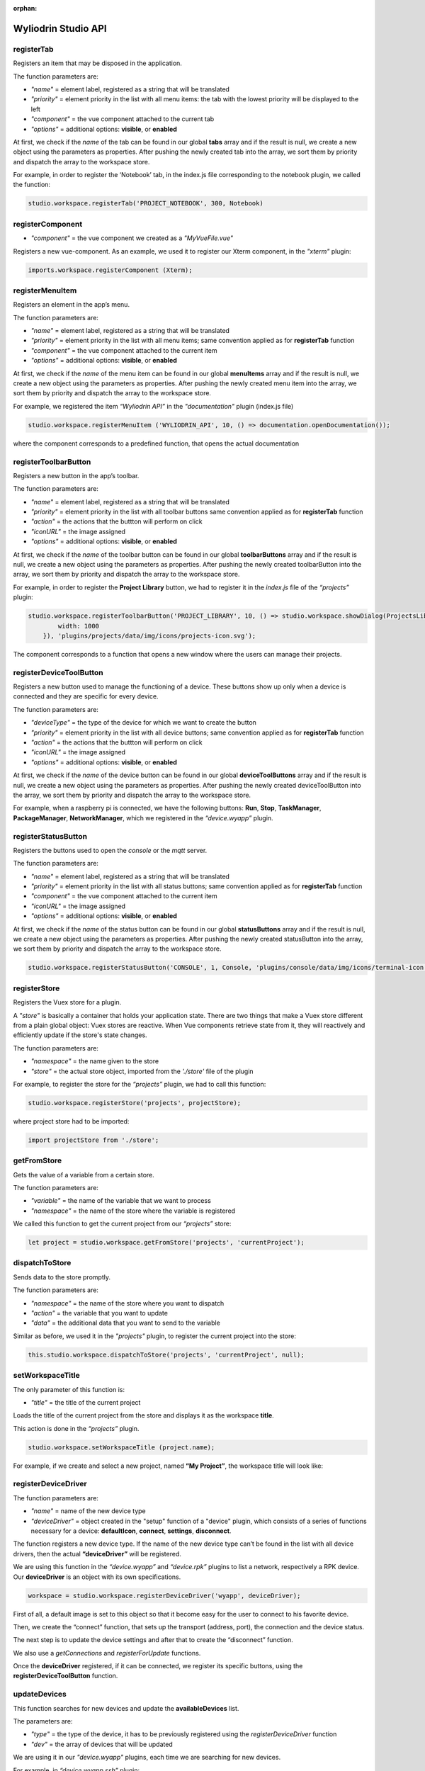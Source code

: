 :orphan:

.. _api:

Wyliodrin Studio API
=======================


registerTab
""""""""""""
Registers an item that may be disposed in the application.

The function parameters are:

* *"name"* = element label, registered as a string that will be translated
* *"priority"* = element priority in the list with all menu items: the tab with the lowest priority will be displayed to the left
* *"component"* = the vue component attached to the current tab
* *"options"* = additional options: **visible**, or **enabled**

At first, we check if the *name* of the tab can be found in our global **tabs** array and if the result is null, we create a new object using the parameters as properties. After pushing the newly created tab into the array, we sort them by priority and dispatch the array to the workspace store.

For example, in order to register the ‘Notebook’ tab, in the index.js file corresponding to the notebook plugin, we called the function:

.. code-block:: javascript

	studio.workspace.registerTab('PROJECT_NOTEBOOK', 300, Notebook)

.. image:: images/registerTab.png
	:align: center

registerComponent
""""""""""""""""""

* *"component"* = the vue component we created as a *"MyVueFile.vue"*

Registers a new vue-component. As an example, we used it to register our Xterm component, in the *"xterm"* plugin:

.. code-block:: javascript

	imports.workspace.registerComponent (Xterm);

registerMenuItem
"""""""""""""""""""
Registers an element in the app’s menu.

The function parameters are:

* *"name"* = element label, registered as a string that will be translated
* *"priority"* = element priority in the list with all menu items; same convention applied as for **registerTab** function
* *"component"* = the vue component attached to the current item
* *"options"* = additional options: **visible**, or **enabled**

At first, we check if the *name* of the menu item can be found in our global **menuItems** array and if the result is null, we create a new object using the parameters as properties. After pushing the newly created menu item into the array, we sort them by priority and dispatch the array to the workspace store.

For example, we registered the item *“Wyliodrin API”* in the *"documentation"* plugin (index.js file)

.. code-block:: javascript

	studio.workspace.registerMenuItem ('WYLIODRIN_API', 10, () => documentation.openDocumentation());

where the component corresponds to a predefined function, that opens the actual documentation

.. image:: images/registerMenuItem.png
	:align: center

registerToolbarButton
"""""""""""""""""""""""
Registers a new button in the app’s toolbar.

The function parameters are:

* *"name"* = element label, registered as a string that will be translated
* *"priority"* = element priority in the list with all toolbar buttons same convention applied as for **registerTab** function
* *"action"* = the actions that the buttton will perform on click
* *"iconURL"* = the image assigned
* *"options"* = additional options: **visible**, or **enabled**

At first, we check if the *name* of the toolbar button can be found in our global **toolbarButtons** array and if the result is null, we create a new object using the parameters as properties. After pushing the newly created toolbarButton into the array, we sort them by priority and dispatch the array to the workspace store.

For example, in order to register the **Project Library** button, we had to register it in the *index.js* file of the *“projects”* plugin:

.. code-block:: javascript

	studio.workspace.registerToolbarButton('PROJECT_LIBRARY', 10, () => studio.workspace.showDialog(ProjectsLibrary, {
	        width: 1000
	    }), 'plugins/projects/data/img/icons/projects-icon.svg');

The component corresponds to a function that opens a new window where the users can manage their projects.

.. image:: images/registerToolbarButton.png
	:align: center


.. _registerDeviceToolButton:

registerDeviceToolButton
"""""""""""""""""""""""""""

Registers a new button used to manage the functioning of a device. These buttons show up only when a device is connected and they are specific for every device.

The function parameters are:

* *"deviceType"* = the type of the device for which we want to create the button
* *"priority"* = element priority in the list with all device buttons; same convention applied as for **registerTab** function
* *"action"* = the actions that the buttton will perform on click
* *"iconURL"* = the image assigned
* *"options"* = additional options: **visible**, or **enabled**

At first, we check if the *name* of the device button can be found in our global **deviceToolButtons** array and if the result is null, we create a new object using the parameters as properties. After pushing the newly created deviceToolButton into the array, we sort them by priority and dispatch the array to the workspace store.

For example, when a raspberry pi is connected, we have the following buttons: **Run**, **Stop**, **TaskManager**, **PackageManager**, **NetworkManager**, which we registered in the *“device.wyapp”* plugin.

.. image:: images/registerDeviceToolButton.png
	:align: center

.. !!imagine butoane cu pi conectat

registerStatusButton 
""""""""""""""""""""""
Registers the buttons used to open the *console* or the *mqtt* server.

The function parameters are:

* *"name"* = element label, registered as a string that will be translated
* *"priority"* = element priority in the list with all status buttons; same convention applied as for **registerTab** function
* *"component"* = the vue component attached to the current item
* *"iconURL"* = the image assigned
* *"options"* = additional options: **visible**, or **enabled**

At first, we check if the *name* of the status button can be found in our global **statusButtons** array and if the result is null, we create a new object using the parameters as properties. After pushing the newly created statusButton into the array, we sort them by priority and dispatch the array to the workspace store.

.. code-block:: javascript

	studio.workspace.registerStatusButton('CONSOLE', 1, Console, 'plugins/console/data/img/icons/terminal-icon.svg');

.. image:: images/registerStatusButton.png
	:align: center
	:width: 80px
	:height: 50px

registerStore
""""""""""""""""
Registers the Vuex store for a plugin.

A *"store"* is basically a container that holds your application state. There are two things that make a Vuex store different from a plain global object: Vuex stores are reactive. When Vue components retrieve state from it, they will reactively and efficiently update if the store's state changes.


The function parameters are:

* *"namespace"* = the name given to the store
* *"store"* = the actual store object, imported from the *'./store'* file of the plugin

For example, to register the store for the *“projects”* plugin, we had to call this function:

.. code-block:: javascript

	studio.workspace.registerStore('projects', projectStore);

where project store had to be imported:

.. code-block:: javascript

	import projectStore from './store';

getFromStore
"""""""""""""""
Gets the value of a variable from a certain store.

The function parameters are: 

* *"variable"* = the name of the variable that we want to process
* *"namespace"* = the name of the store where the variable is registered

We called this function to get the current project from our *“projects”* store:

.. code-block:: javascript

	let project = studio.workspace.getFromStore('projects', 'currentProject');

dispatchToStore
"""""""""""""""""""
Sends data to the store promptly. 

The function parameters are:

* *"namespace"* = the name of the store where you want to dispatch
* *"action"* = the variable that you want to update
* *"data"* = the additional data that you want to send to the variable

Similar as before, we used it in the *"projects"* plugin, to register the current project into the store:

.. code-block:: javascript

	this.studio.workspace.dispatchToStore('projects', 'currentProject', null);


setWorkspaceTitle
""""""""""""""""""""

The only parameter of this function is: 

* *"title"* = the title of the current project

Loads the title of the current project from the store and displays it as the workspace **title**. 

This action is done in the *“projects”* plugin.

.. code-block:: javascript

	studio.workspace.setWorkspaceTitle (project.name);

For example, if we create and select a new project, named **“My Project”**, the workspace title will look like: 

.. image:: images/setWorkspaceTitle.png
	:align: center
	:width: 450px
	:height: 300px

registerDeviceDriver
"""""""""""""""""""""""""""""""

The function parameters are:

* *"name"* = name of the new device type
* *"deviceDriver"* = object created in the "setup" function of a "device" plugin, which consists of a series of functions necessary for a device: **defaultIcon**, **connect**, **settings**, **disconnect**.

The function registers a new device type. If the name of the new device type can’t be found in the list with all device drivers, then the actual **“deviceDriver”** will be registered.

We are using this function in the *“device.wyapp”* and *“device.rpk”* plugins to list a network, respectively a RPK device. Our **deviceDriver** is an object with its own specifications.

.. code-block:: javascript

	workspace = studio.workspace.registerDeviceDriver('wyapp', deviceDriver);

First of all, a default image is set to this object so that it become easy for the user to connect to his favorite device.

Then, we create the “connect” function, that sets up the transport (address, port), the connection and the device status. 

The next step is to update the device settings and after that to create the “disconnect” function.

We also use a *getConnections* and *registerForUpdate* functions.

Once the **deviceDriver**  registered, if it can be connected, we register its specific buttons, using the **registerDeviceToolButton** function. 


updateDevices
"""""""""""""""""
This function searches for new devices and update the **availableDevices** list.

The parameters are:

* *"type"* = the type of the device, it has to be previously registered using the *registerDeviceDriver* function
* *"dev"* = the array of devices that will be updated

We are using it in our *"device.wyapp"* plugins, each time we are searching for new devices.

For example, in *“device.wyapp.ssh”* plugin:

.. code-block:: javascript

	deviceDriver.updateDevices (sshDevices);


_defaultDeviceIcon
"""""""""""""""""""
* *"device"* = the device for which the default image is set

It's an internal function, used to assign a default icon to a device that doesn't already have a particular image attached.

The default icon is:

.. image:: images/device-icon.png
	:align: center
	:width: 70px
	:height: 70px

connect
"""""""""
This function is obviously used to connect to a device.

The function parameters are: 

* *"device"* = the device object that we want to connect
* *"options"* = additional options 

The first step is to chech if the device we are trying to connect really is an actual device type. If it can be found in our **deviceDrivers** list, then we trasmit its type and status to the workspace store.

getDevice()
"""""""""""""""""
Returns a device from the store. We call the **getFromStore** function, wich returns the **device** objects, with all its properties.

We are using it each time we want to work with the currently connected device and we want to know its type.

For example:

.. code-block:: javascript

	let device = studio.workspace.getDevice ();
	if (device.type === 'rpk')
	{
		if (event === 'data')
		{	
			let characteristic = savedCharacteristics [device.id];
			if (characteristic)
			{
				// console.log(data.toString().length);
				device.sending = true;
				// notificationMessagesReset();
				await sendToConsole(device, characteristic, data);

				device.sending = false;
				// await sendConsole(characteristic, data.toString().charCodeAt(0));
			}
		}
	}

getStatus()
"""""""""""""""""""
Returns a device status from the store.

The device statuses are:

* *DISCONNECTED* - this is offline
* *CONNECTING* - trying to connect
* *SYNCHRONIZING* - trying to synchronize with the device
* *CONNECTED* - this is online
* *ISSUE* - there is some issue, the system is partially functional
* *ERROR* - there is an error with the system

disconnect ()
""""""""""""""""""
Disconnects from a device.

The first step is to get the current device object, using the **getDevice()** function, then to check if it's an actual device type. If positive, we can disconnect the device.

|

_isPathValid
""""""""""""""
It's an internal function, marked by "_", that we use in order to validate a path. Its parameters are:

* *"basePath"* = the folder containing the project files
* *"filePath"* = the full path

It checks if **basePath** can be found in **filePath** and returns *null* otherwise. The function **path.normalize()** is used here to transform a relative path into the absolute path.


getLanguage
"""""""""""""""""
Returns a programming language object with the following properties: id, title, icons, addons and options.

The only parameter of the function is:

* *"languageID"* = the unique id of a certain language

registerLanguage
"""""""""""""""""""
Updates the **“languages”** array with an object referring to a programming language.
The function parameters are:

* *"id"* = the programming language unique id
* *"title"* = the name of the programming language
* *"icon"* = a representative image attached to the programming language
* *"options"* = additional specifications

The accepted languages are: *javascript*, *python*, *bash* and *visual*. 

.. image:: images/registerLanguage.png
	:align: center

For example, to add the python language, we had to register it in the *index.js* file of the *"language.python"* plugin:

.. code-block:: javascript

	studio.projects.registerLanguage('python', 'Python', 'plugins/language.python/data/img/python.png', python);

where **“python”**, the last parameter, is an object that contains the specifications of the python programming language, mentioned above.

.. image:: images/python.png
	:align: center

Where the functions used as properties for the *python* object will be explained later.


registerLanguageAddon
""""""""""""""""""""""""
Applies an addon for an existing programming language. In this case, an addon refers to a specific feature that we set up for a board.

The function parameters are:

* *"language"* - language id
* *"board"* - addon board
* *"type"* - addon type
* *"options"* - addon options

_runLanguageFunction
""""""""""""""""""""""
It's an internal function, that runs any function provided by a programming language.

The parameters of this function are:

* *"fn"* = the name of the function we want to create
* *"project"* = the project object
* *"params"* = array of params

For example, we used it in the *"projects*" folder, to create a function that creates new projects: 

.. code-block:: javascript

	this._runLanguageFunction ('createProject', project);

registerEditor
""""""""""""""""
Registers a new text editor, using the embeddable code editor Ace, in order to add a syntax highlighting textbox.

* *"name"* - the name/id of the editor
* *"language"* - the editor language
* *"component"* - the component to display
* *"options"* - the additional options **visible** and **enabled**

For example, in the *“projects.editor.ace”* we created an Ace Editor which supports some file types:

.. code-block:: javascript

	studio.projects.registerEditor('EDITOR_ACE',['py','js','json','d','c','h','sh'], Ace);


createEmptyProject
"""""""""""""""""""
Creates a new, empty project, having the name and language specified by the user.

The parameters are: 
* *"name"* - the name the user wants to assign to the new project
* *"language"* - the programming language selected for the project

As an example, we called this function in the *“projects”* plugin (*AddProjectDialog.vue* component):

.. code-block:: javascript

	project = await this.studio.projects.createEmptyProject(this.projectName,this.languageID)

where **projectName** and **languageID** can be modified depending on the user’s preferences.

deleteProject
"""""""""""""""

* *"project"* = name of the project the user wants to delete

This function deletes all the files related to the project chosen by the user. It is called inside the **ProjectLibrary.vue** component, when the user clicks on the "Delete" button. After removing all the files, we dispatch to the projects store the *currentProject* and the *currentFile* as *null*.

renameProject
""""""""""""""
Replaces the name of a chosen project with the **“newName”** value, that is selected in the input text area.

The function parameters are:

* *"project"* = name of the project the user wants to rename
* *"newName"* = the new name that the user wants to assign to the current project

The function is called inside the **ProjectLibrary.vue** component, when the user clicks on the *"Rename"* button.

cloneProject
""""""""""""""
Creates a duplicate of the selected project and it names it with the **“newName”** value chosen by the user. 

The function parameters are:

* *"project"* = name of the project the user wants to rename
* *"newName"* = the name that the user wants to assign to the cloned project

Same as **renameProject**, the function is called inside the **ProjectLibrary.vue** component, when the user clicks on the *"Clone"* button.

importProject
""""""""""""""""
Loads a new project tree from the user’s computer. Its parameters are:

* *"project"* = project object
* *"extension"* = archive extension (.zip/.tar/.wylioapp)

The archive extension can be *“.zip”*, *“.tar”* (in this case the files will be extracted), or *‘.wylioapp”* (we are creating recursively the project folder).

recursiveCreating
""""""""""""""""""""""""""""
Generates the project tree structure with paths and names. 

The parameter:

* *“necessary”* = an object representing the details about every file within the project

	* *necesarry.item* - file item
	* *necessary.item.isdir* - is or not directory
	* *necessary.item.children* - only if it's a directory
	* *necessary.item.name* - name
	* *necessary.item.content* - file content only if it's a file

We are using it in the *importProject* function mentioned before (*.wylioapp* extension)

.. code-block:: javascript

	for (let item of projectImport.tree) {
        await this.recursiveCreating({
            item: item,
            prev: item,
            folder: workspacePath
        });


exportProject
"""""""""""""
The function parameters are:

* *"project"* = the current project chosen
* *"savePath"* = the destination path selected by the user

Exports a project archive (*.zip* extension format) to the chose path in user’s computer.

newFolder
"""""""""""""
Creates a new folder in the current project.
The parameters of this function are:

* “project” = the current project object”
* “name” = path to where to create the new folder. 

This option is valid only in the *Advanced Mode*.

newFile
""""""""
Creates a new file in the current project.
The function parameters are:

* “project” = the current project object”,
* “name” = path to where to create the new folder
* “data” =  data that will be written in the new file

For example, when we create a new programming language, in its particular object we include the function *createProject*, that calls the **newFile** function and creates the main file of the project:

.. code-block:: javascript

	async createProject(name) {
			await studio.projects.newFile(name, '/main.js', 'console.log(\'Hello from JavaScript\');');
		}

This option is valid only in the *Advanced Mode*.

renameObject
"""""""""""""""""""""""""""""""""""""""""""
Renames the selected file/ folder.

The function parameters are:

* “project” = the project object
* “newName” = the new name of the project, chosen by the user
* "pathTo" = path to existing file/folder

Available only for the *Advanced Mode*, this function is called when the user choses the *Rename* option in the menu that shows up by right clicking on a folder/file.

deleteFile
"""""""""""""""""""""""""""""""""
Deletes the current file of a project tree.

The function parameters are:

* “project” = the project object
* “pathTo” = the path to the selected file

deleteFolder
"""""""""""""
Deletes the selected folder of a project tree.

The function parameters are:

* “project” = the project object
* “pathTo” = the path to the folder

loadProjects
"""""""""""""
Loads the existing projects.

This function has no parameter. We are using it after each change that was made on the **Projects library**: *renameProject*, *cloneProject*, *importProject*.

For example:

.. code-block:: javascript

	async renameProject (project)
	{
		if(this.rename==''){
			return false;
		}
		if (await this.studio.projects.renameProject(project,this.rename))
		{
			this.rename=='';
			this.projects=await this.studio.projects.loadProjects(false);
			return true;
		}
		this.rename=='';
	}

selectCurrentProject
""""""""""""""""""""""

Selects a project when the user clicks on the image attached to it and it loads the data in the Application tab.

The only parameter is:

* *"project"* = the project where the user decides to select


loadPreviousSelectedCurrentProject
"""""""""""""""""""""""""""""""""""""
Loads the last selected project from the local files. 

The function has no parameters.

We are using this function in the **Application.vue** component pf the *"projects"* plugin, in the *created()* section, because we want to load the last selected project at each new running of the application.

saveFile
"""""""""
Saves an edited file.

The function parameters are:

* “project” = the project object
* “name” = the path to the file
* “buffer” = the file buffer that will actually be saved

loadFile
"""""""""""
Loads a file. It returns a string that represents the file content.

The function parameters are:

* “project” = the project object
* “name” = the full file name, including its path

changeFile
"""""""""""
Changes the current file in the store.

The only parameter is:

* “name”=path to the file


saveSpecialFile
"""""""""""""""""
Saves a special settings file.

This function parameters are:

* “project” = the current project object
* “name” = the special file name
* “context” = the contect that will be saved in the special file

For example, in order to save our notes written in the *“Notebook”* tab (*“notebook”* plugin), notes that are different for each project, we called this function. It created a special **“notebook.json”** file, where we keep the explicit data notes for every project.

.. code-block:: javascript

	this.studio.projects.saveSpecialFile(this.currentProject,'notebook.json', JSON.stringify (this.elements));

where **this.elements** represents an array of notes that we create in the Notebook.

.. image:: images/saveSpecialFiles.png
	:align: center
	:height: 250px

loadSpecialFile
""""""""""""""""
Loads a special settings file.

The parameters are:

* “project” = the current project object
* name” = the special file name

Given the example above, we call this function each time we are changing the project, so the Notebook can load its specific content for each project apart. 

.. code-block:: javascript

	data = await this.studio.projects.loadSpecialFile(this.currentProject,'notebook.json');

recursiveGeneration
""""""""""""""""""""
Recursively generates a deep object with all the contents of a project and returns an object, which is the root of the folder with all its contents.

The function parameters are:

* "project" = the selected project object
* "file" = the file object

generateStructure
""""""""""""""""""""

Generates the tree structure of a project and it returns the tree structure with items of type **recursiveGeneration** (explained above).

The parameters are:

* *"project"*  the current project object 
* *"isRoot=true"*

getCurrentProject
""""""""""""""""""
Returns a project object loaded from the store.

The function has no parameters.

For example, we used this function to check if there is a project open, so we know if we should enable the “Notebook” tab.

.. code-block:: javascript

	studio.workspace.registerTab('PROJECT_NOTEBOOK', 300, Notebook, {
        enabled () {
            return !!studio.projects.getCurrentProject ();
        }
    });

getDefaultFileName
"""""""""""""""""""
Returns the default file name for a specified project, using the **_runLanguageFunction**.

The only parameter is:

* *"project"* = the selcted project object

For example, in the *“language.python”* plugin, we create a *“python”* object, to which we associate the default file name *‘/main.py’*.

.. code-block:: javascript

	getDefaultFileName() {
            return '/main.py';
        }


getDefaultRunFileName
""""""""""""""""""""""
Returns the default run file name for a specified project, using the **_runLanguageFunction**.

The only parameter is:

* *"project"* = the selcted project object

Same as the **getDefaultFileName** function above,, in the *“language.python”* plugin, inside the *“python”* object we created, we associate the default run file name *‘/main.py’*.

.. code-block:: javascript

	getDefaultRunFileName() {
            return '/main.py';
        }

getMakefile
""""""""""""""
Similar to the 2 functions above, returns the makefile for the main file of a project.

The function parameters are:

* *"project"* = the selected project object
* *"filename"* = the file name for the selected project

An example of use of this function can also be found in the *“language.python”* plugin:

.. code-block:: javascript

	getMakefile(project, filename) {
            if (filename[0] === '/') filename = filename.substring (1);
            // TODO add filename
            return 'run:\n\tpython main.py';
        }

languageSpecificOption
"""""""""""""""""""""""
Gets the default run file name of a language.

The function parameters are: 

* *"project"* = the selected project object
* *"option"* = the name of the option we want to obtain

We used it in the *“projects.editor.visual”* plugin, to obtain the source language of a specific project.

.. code-block:: javascript

	sourceLanguage = this.studio.projects.languageSpecificOption (this.currentProject, 'sourceLanguage');


getFileCode
""""""""""""""
Gets the file code of a project.

The function parameters are:

* *"project"* = the project object
* *"pathTo"* = the path to the file

To obtain the full path of the file where the code is located, we join the project folder and the **pathTo**, then we use the **_isPathVaild** function to validate this actual path. 
To obtain the file code we are interested in, we use the 
**readFile(actualPath)** function.

getCurrentFileCode
"""""""""""""""""""""""""""
Get the current file code.

The function has no parameters.

This function returns an object representing the current project with its tree structure. We use the **getFromStore** function to obtain the *currentProject* and *currentFile* and, similar to the function above, we validate the path and call  the **readFile** function.

